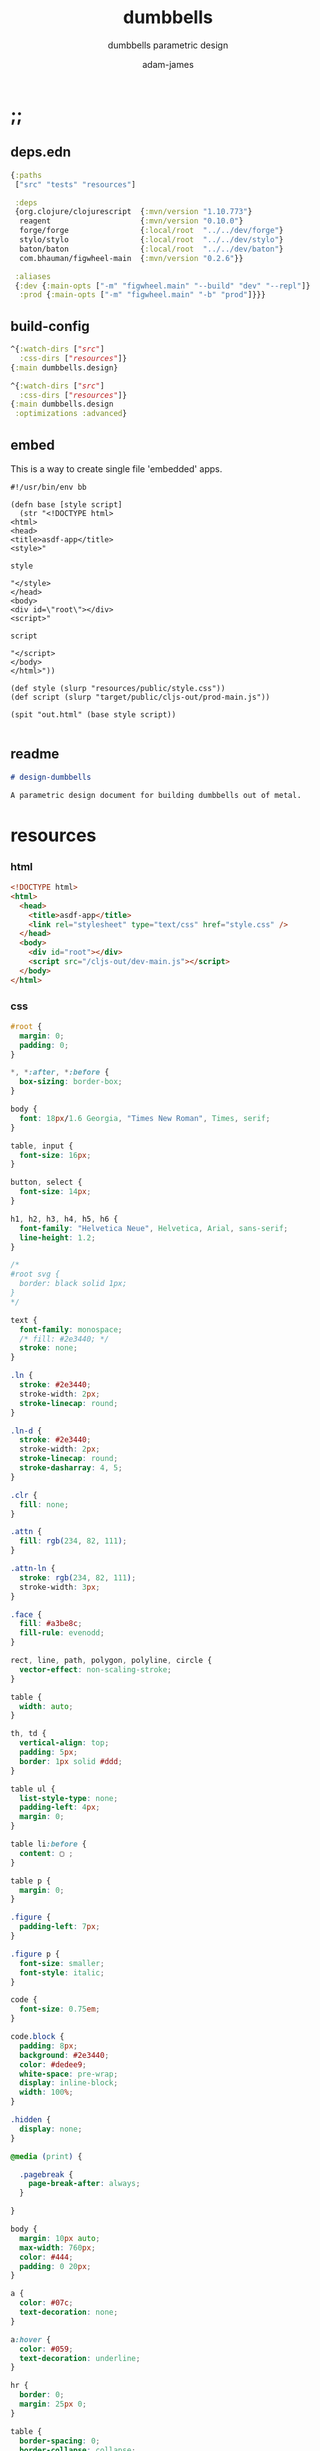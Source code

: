 * ;;
#+Title: dumbbells
#+SUBTITLE: dumbbells parametric design
#+AUTHOR: adam-james
#+STARTUP: overview
#+PROPERTY: header-args :cache yes :noweb yes :results inline :mkdirp yes :padline yes :async
#+HTML_DOCTYPE: html5
#+OPTIONS: toc:2 num:nil html-style:nil html-postamble:nil html-preamble:nil html5-fancy:t

** deps.edn
#+NAME: deps.edn
#+begin_src clojure :tangle ./deps.edn
{:paths
 ["src" "tests" "resources"]

 :deps 
 {org.clojure/clojurescript  {:mvn/version "1.10.773"}
  reagent                    {:mvn/version "0.10.0"}
  forge/forge                {:local/root  "../../dev/forge"}
  stylo/stylo                {:local/root  "../../dev/stylo"}
  baton/baton                {:local/root  "../../dev/baton"}
  com.bhauman/figwheel-main  {:mvn/version "0.2.6"}}

 :aliases
 {:dev {:main-opts ["-m" "figwheel.main" "--build" "dev" "--repl"]}
  :prod {:main-opts ["-m" "figwheel.main" "-b" "prod"]}}}

#+end_src

** build-config
#+NAME: dev.cljs.edn
#+BEGIN_SRC clojure :tangle ./dev.cljs.edn
^{:watch-dirs ["src"]
  :css-dirs ["resources"]}
{:main dumbbells.design}

#+END_SRC

#+NAME: prod.cljs.edn
#+BEGIN_SRC clojure :tangle ./prod.cljs.edn
^{:watch-dirs ["src"]
  :css-dirs ["resources"]}
{:main dumbbells.design
 :optimizations :advanced}

#+END_SRC

** embed
This is a way to create single file 'embedded' apps.
#+BEGIN_SRC clojure tangle ./embed
#!/usr/bin/env bb

(defn base [style script]
  (str "<!DOCTYPE html>
<html>
<head>
<title>asdf-app</title>
<style>"

style

"</style>
</head>
<body>
<div id=\"root\"></div>
<script>"
  
script

"</script>
</body>
</html>"))

(def style (slurp "resources/public/style.css"))
(def script (slurp "target/public/cljs-out/prod-main.js"))

(spit "out.html" (base style script))

#+END_SRC

** readme
#+BEGIN_SRC markdown :tangle ./readme.md
# design-dumbbells

A parametric design document for building dumbbells out of metal.

#+END_SRC
* resources
*** html
#+NAME: index.html
#+BEGIN_SRC html :tangle ./resources/public/index.html
<!DOCTYPE html>
<html>
  <head>
    <title>asdf-app</title>
    <link rel="stylesheet" type="text/css" href="style.css" />
  </head>
  <body>
    <div id="root"></div>
    <script src="/cljs-out/dev-main.js"></script>
  </body>
</html>
#+END_SRC

*** css
#+NAME: style.css
#+BEGIN_SRC css :tangle ./resources/public/style.css
#root {
  margin: 0;
  padding: 0;
}

,*, *:after, *:before {
  box-sizing: border-box;
}

body {
  font: 18px/1.6 Georgia, "Times New Roman", Times, serif;
}

table, input {
  font-size: 16px;
}

button, select {
  font-size: 14px;
}

h1, h2, h3, h4, h5, h6 {
  font-family: "Helvetica Neue", Helvetica, Arial, sans-serif;
  line-height: 1.2;
}

/*
#root svg {
  border: black solid 1px;
}
*/

text {
  font-family: monospace;
  /* fill: #2e3440; */
  stroke: none;
}

.ln {
  stroke: #2e3440;
  stroke-width: 2px;
  stroke-linecap: round;
}

.ln-d {
  stroke: #2e3440;
  stroke-width: 2px;
  stroke-linecap: round;
  stroke-dasharray: 4, 5;
}

.clr {
  fill: none;
}

.attn {
  fill: rgb(234, 82, 111);
}

.attn-ln {
  stroke: rgb(234, 82, 111);
  stroke-width: 3px;
}

.face {
  fill: #a3be8c;
  fill-rule: evenodd;
}

rect, line, path, polygon, polyline, circle {
  vector-effect: non-scaling-stroke;
}

table {
  width: auto;
}

th, td {
  vertical-align: top;
  padding: 5px;
  border: 1px solid #ddd;
}

table ul {
  list-style-type: none;
  padding-left: 4px;
  margin: 0;
}

table li:before {
  content: ▢ ;
}

table p {
  margin: 0;
}

.figure {
  padding-left: 7px;
}

.figure p {
  font-size: smaller;
  font-style: italic;
}

code {
  font-size: 0.75em;
}

code.block {
  padding: 8px;
  background: #2e3440;
  color: #dedee9;
  white-space: pre-wrap;
  display: inline-block;
  width: 100%;
}

.hidden {
  display: none;
}

@media (print) {

  .pagebreak {
    page-break-after: always;
  }

}

body {
  margin: 10px auto;
  max-width: 760px;
  color: #444;
  padding: 0 20px;
}

a {
  color: #07c;
  text-decoration: none;
}

a:hover {
  color: #059;
  text-decoration: underline;
}

hr {
  border: 0;
  margin: 25px 0;
}

table {
  border-spacing: 0;
  border-collapse: collapse;
  text-align: left;
  padding-bottom: 25px;
}

td, th {
  padding: 5px;
  vertical-align: bottom;
}

td, th, hr {
  border-bottom: 1px solid #ddd;
}

pre {
  padding: 8px;
  white-space: pre-wrap;
}

button, select {
  background: #ddd;
  border: 0;
  padding: 9px 20px;
}

input {
  padding: 5px;
  vertical-align: bottom;
}

button:hover {
  background: #eee;
}

textarea {
  border-color: #ccc;
}

#+END_SRC

* ns
#+BEGIN_SRC clojure :tangle ./src/dumbbells/design.cljs
(ns ^:figwheel-hooks dumbbells.design
  (:require [reagent.dom :as rdom]
            [reagent.core :as r]
            [reagent.ratom :refer [reaction]]
            [stylo.shape :as shape]
            [stylo.svg :as svg]
            [stylo.parser :as parser]
            [baton.core :as b]
            [forge.proto :as f]))

#+END_SRC

* state
#+BEGIN_SRC clojure :tangle ./src/dumbbells/design.cljs
(def state
  (r/atom
   {:scale 25
    :view-rotation 0

    :plate-radius 2.5
    :plate-thickness 0.115
    :plate-n 4

    :handle-radius (/ 1.315 2)
    :handle-thickness 0.083
    :grip-width 6.5

    :material-density 0.285
    :desired-mass 5}))

#+END_SRC

* parts
#+BEGIN_SRC clojure :tangle ./src/dumbbells/design.cljs
(defn hex-plate
  [or ir t]
  (let [sk (f/union
            (f/circle ir)
            (f/polygon
             (f/regular-polygon-pts or 6)))]
    (-> sk
        (f/extrude t)
        (f/rotate [0 0 30])
        (f/translate [0 0 0]))))

(defn tube-rnd
  [r t h]
  (-> (f/union (f/circle r) 
               (f/circle (- r t)))
      (f/extrude h)))

(defn plate
  [state]
  (let [or (r/cursor state [:plate-radius])
        ir (r/cursor state [:handle-radius])
        t (r/cursor state [:plate-thickness])]
    (hex-plate @or @ir @t)))

(defn handle
  [state]
  (let [r (r/cursor state [:handle-radius])
        t (r/cursor state [:handle-thickness])
        l1 (r/cursor state [:grip-width])
        pn (r/cursor state [:plate-n])
        pt (r/cursor state [:plate-thickness])
        l2 (* @pt @pn)]
    (tube-rnd @r @t (+ @l1 l2)))) 

#+END_SRC

* assembly
#+BEGIN_SRC clojure :tangle ./src/dumbbells/design.cljs
(declare update-plate-n!)
(defn assembly
  [state]
  (let [plate-r (r/cursor state [:plate-radius])
        plate-t (r/cursor state [:plate-thickness])
        grip-w (r/cursor state [:grip-width])

        plate-n (update-plate-n! state 60) #_(r/cursor state [:plate-n])
        handle-l (+ @grip-w (* plate-n @plate-t))

        grip (-> (handle state)
                 (f/translate [0 0 (/ handle-l -2.0)])
                 (f/rotate [22.5 90 0]))
        hex (-> (plate state)
                (f/rotate [0 90 0]))
        
        rstack (reduce 
                f/union
                (for [n (range (/ plate-n 2))]
                  (f/translate 
                   hex 
                   [(+ (- (/ handle-l 2)) (* n @plate-t)) 0 0])))
        lstack (f/rotate rstack [0 180 0])]
    
    (reduce f/union [lstack grip rstack])))

#+END_SRC

* property-calculations
#+BEGIN_SRC clojure :tangle ./src/dumbbells/design.cljs
(defn plate-volume
  [plate]
  (let [[bvmax bvmin] (f/bounding-box-corners plate)
        height (Math/abs (- (last bvmax) (last bvmin)))
        pts (last (first (:history (last (first (:history plate))))))
        a1 (f/polygon-area pts)
        ir (last (first (:history (second (first (:history plate))))))
        a2 (* Math/PI (f/sq ir))]
    (* (- a1 a2) height)))

(defn tube-volume
  [tube]
  (let [[bvmax bvmin] (f/bounding-box-corners tube)
        height (Math/abs (- (last bvmax) (last bvmin)))
        or (last (first (:history (second (first (:history tube))))))
        a1 (* Math/PI (f/sq or))
        ir (last (first (:history (last (first (:history tube))))))
        a2 (* Math/PI (f/sq ir))]
    (* (- a1 a2) height)))

(defn calculate-plate-n
  [state max]
  (let [desired-mass (r/cursor state [:desired-mass])
        density (r/cursor state [:material-density])
        
        handle-r (r/cursor state [:handle-radius])
        handle-t (r/cursor state [:handle-thickness])
        plate-t (r/cursor state [:plate-thickness])
        grip-w (r/cursor state [:grip-width])

        plate-m (* (plate-volume (plate state)) 
                   @density)
        grip-m (* (tube-volume (tube-rnd @handle-r @handle-t @grip-w)) 
                  @density)
        handle-slice-m (* (tube-volume (tube-rnd @handle-r @handle-t @plate-t)) 
                          @density)
        
        ns (for [n (range 2 max 2)]
             (let [total-m (+ grip-m (* n (+ plate-m handle-slice-m)))]
               [(- @desired-mass total-m) n]))]
    (second (first (sort-by first (filter #(pos? (first %)) ns))))))

(defn update-plate-n!
  [state max]
  (let [new-n (calculate-plate-n state max)
        n (r/cursor state [:plate-n])]
    (reset! n new-n)
    new-n))

#_(defn calculate-hex-r
  [min-r max-r t mass density]
  (let [f #(* (plate-volume (plate %)) density)
        rs (for [r (range min-r max-r 0.01)]
             [(Math/abs (- (f r) mass)) r])]
    (second (first (sort-by first rs)))))

(defn total-mass
  [state]
  (let [density (r/cursor state [:material-density])
        pn (calculate-plate-n state 60)
        plate  (* (plate-volume (plate state)) @density)
        handle (* (tube-volume (handle state)) @density)]
    (+ (* pn plate) handle)))

#+END_SRC

* part-views
#+BEGIN_SRC clojure :tangle ./src/dumbbells/design.cljs
(defn handle-front
  [state]
  (let [zoom (r/cursor state [:scale])
        handle-r (r/cursor state [:handle-radius])]
    [:<>
     (svg/fig
      1 "Front View of Handle"
      (svg/dwg-2d
       [200 100 1]
       (svg/scale
        @zoom
        (svg/g
         (svg/style-element
           {:stroke "blue"
            :fill "blue"}
           (svg/g
            (->> (svg/text "r") 
                 (svg/translate [(+ -4.125 @handle-r) 4.65])
                 (svg/scale 0.05))
            (svg/line [0 0] [@handle-r 0])))
        
         (shape/render-curves 
          (handle state)
          shape/top-xf
          "black")))))]))

#+END_SRC

#+BEGIN_SRC clojure :tangle ./src/dumbbells/design.cljs
(defn handle-right
  [state]
  (let [zoom (r/cursor state [:scale])
        grip-w (r/cursor state [:grip-width])]
    [:<>
     (svg/fig
      2 "Right View of Handle"
      (svg/dwg-2d
       [250 100 1]
       (svg/scale
        @zoom
        (svg/translate 
         [-100 0]
         (svg/g
          
          (svg/style-element
           {:stroke "blue"
            :fill "blue"}
           (svg/g
            (->> (svg/text "L") 
                 (svg/translate [(+ -4.375 (/ @grip-w 2)) 3.375])
                 (svg/scale 0.05))
            (svg/line [0 -1] [@grip-w -1])))
  
          (svg/style-element
           {:stroke "red"
            :fill "red"}
           (svg/g
            (->> (svg/text "GRIP-WIDTH") 
                 (svg/translate [(+ (* 10 -4.375) -1.75 (/ @grip-w 2)) 6.25])
                 (svg/scale 0.05))
            (svg/line [0 1] [@grip-w 1])))
         
          (shape/render-curves 
           (-> (handle state)
               (f/translate [0 0 0])
               (f/rotate [0 90 0]))
           shape/right-xf
           "black"))))))]))

(defn plate-front
  [state]
  (let [zoom (r/cursor state [:scale])
        plate-r (r/cursor state [:plate-radius])]
    [:<>
     (svg/fig
      3 "Front View of Hex Plate"
      (svg/dwg-2d
       [250 250 1]
       (svg/scale
        @zoom
        (svg/g
         
         (svg/style-element
          {:stroke "blue"
           :fill "blue"}
          (svg/g
           (->> (svg/text "R") 
                (svg/translate [(+ -4.5 (/ @plate-r 2)) 4.375])
                (svg/scale 0.05))
           (svg/line [0 0] [@plate-r 0])))

         (shape/render-curves
          (-> (plate state)
              (f/rotate [0 0 30]))
          shape/top-xf
          "black")))))]))

(defn plate-right
  [state]
  (let [zoom (r/cursor state [:scale])
        plate-r (r/cursor state [:plate-radius])]
    [:<>
     (svg/fig
      4 "Right View of Hex Plate"
      (svg/dwg-2d
       [250 250 1]
       (svg/scale
        @zoom
        (svg/g
         
         (svg/style-element
          {:stroke "blue"
           :fill "blue"}
          (svg/g
           (->> (svg/text "T") 
                (svg/translate [(+ -4.5 (/ @plate-r 2)) 4.375])
                (svg/scale 0.05))
           (svg/line [0 0] [@plate-r 0])))

         (shape/render-curves
          (-> (plate state)
              (f/rotate [0 90 30]))
          shape/right-xf
          "black")))))]))

#+END_SRC

* assembly-views
#+BEGIN_SRC clojure :tangle ./src/dumbbells/design.cljs
(defn assembly-iso
  [state]
  (let [zoom (r/cursor state [:scale])
        rotation (r/cursor state [:view-rotation])]
    [:<>
     (svg/fig
      2 "Isometric View of Assembly"
      (svg/dwg-2d
       [300 250 1]
       (shape/axes-iso)
       (svg/scale 
        @zoom
        (svg/g
         (shape/render-curves 
          (-> (assembly state) 
              (f/rotate [0 0 @rotation]))
          shape/isometric-xf
          "black")))))]))

#+END_SRC

* parameter-view
#+BEGIN_SRC clojure :tangle ./src/dumbbells/design.cljs
(defn view-controls [state]
  (let [zoom   (r/cursor state [:scale])
        rot    (r/cursor state [:view-rotation])]
    [:div
     [:div 
      [b/slider zoom 1 100 1]
      [:span "  zoom: " @zoom]]
     [:div 
      [b/slider rot 0 360 1]
      [:span "rotate: " @rot]]])) 

(defn handle-parameters [state]
  (let [grip-w (r/cursor state [:grip-width])
        handle-r (r/cursor state [:handle-radius])
        handle-t (r/cursor state [:handle-thickness])]
    [:div
     [:div 
      [b/slider grip-w 4.0 12.0 0.25]
      [:span "grip width: " @grip-w]]
     [:div
      [b/slider handle-r 1.0 2.5 0.15]
      [:span "handle r: " @handle-r]]
     [:div
      [b/slider handle-t 0.065 0.25 0.005]
      [:span "handle thickness: " @handle-t]]]))

(defn plate-parameters [state]
  (let [plate-r (r/cursor state [:plate-radius])
        plate-t (r/cursor state [:plate-thickness])]
    [:div
     [:div
      [b/slider plate-r 2.0 16.0 0.125]
      [:span "plate R: " @plate-r]]
     [:div
      [b/slider plate-t 0.065 0.25 0.005]
      [:span "plate thickness: " @plate-t]]]))
  
(defn parameters [state]
  (let [zoom (r/cursor state [:scale])
        rot (r/cursor state [:view-rotation])
        plate-t (r/cursor state [:plate-thickness])
        plate-r (r/cursor state [:plate-radius])
        desired-mass (r/cursor state [:desired-mass])
        plate-n (r/cursor state [:plate-n])]
    [:div
     [:div 
      [b/slider plate-t 0.085 0.75 0.005]
      [:span "plate t: " @plate-t]]
     [:div
      [b/slider plate-r 1.5 5.0 0.25]
      [:span "plate R: " @plate-r]]
     [:div
      [b/slider desired-mass 5 100 2.5]
      [:span "Desired Mass: " @desired-mass " lbs"]]
     [:div
      [:span "Number of plates : " @plate-n]]]))

#+END_SRC

* doc
Learn how to use cursors, it is better to build cursors and deref at use site rather than deref the entire state.

#+BEGIN_SRC clojure :tangle ./src/dumbbells/design.cljs
(def title "## Dumbbells Parametric Design Doc.")
(def intro (str 
"This design is parametric in the desired mass. Given a plate thickness, maximum radius of hex shapes, and the desired mass of the finished dumbbell, this app will calculate the design for you.

You can use this in your browser, just try adjusting some settings!
"))

(defn markdown
  [& strings]
  (mapcat (comp parser/->hiccup parser/doc-parse) strings))

(def intro-component
  (markdown title intro))

(defn doc []
  [:<>
   intro-component
   
   [:section
    (markdown
     "### Handle Configuration"
     
     "Set the parameters according to the tube size you will be using for the handle part.
")

    [handle-parameters state]
    [:div {:style {:display "flex"}}
     [handle-front state]
     [handle-right state]]]

   [:section
    (markdown
     "### Hex Plate Configuration"
     
     "Set the parameters according to the flat sheet you will be using to make the plates.
")

    [plate-parameters state]
    [:div {:style {:display "flex"}}
     [plate-front state]
     [plate-right state]]]
    
   
   [parameters state]
   
   
   [assembly-iso state]
   [view-controls state]])

#+END_SRC

* mount
#+BEGIN_SRC clojure :tangle ./src/dumbbells/design.cljs
(b/mount doc)
(defn ^:after-load re-render [] (b/mount doc))
(defonce go (do (b/mount doc) true))
#+END_SRC
